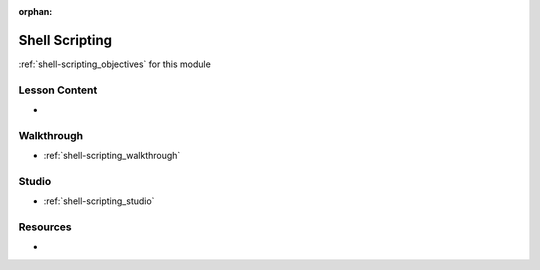 .. 
  FUTURE:

:orphan:

.. _shell-scripting_index:

===============
Shell Scripting
===============

:ref:`shell-scripting_objectives` for this module

Lesson Content
==============

- 

Walkthrough
===========

- :ref:`shell-scripting_walkthrough`

Studio
======

- :ref:`shell-scripting_studio`

Resources
=========

-

